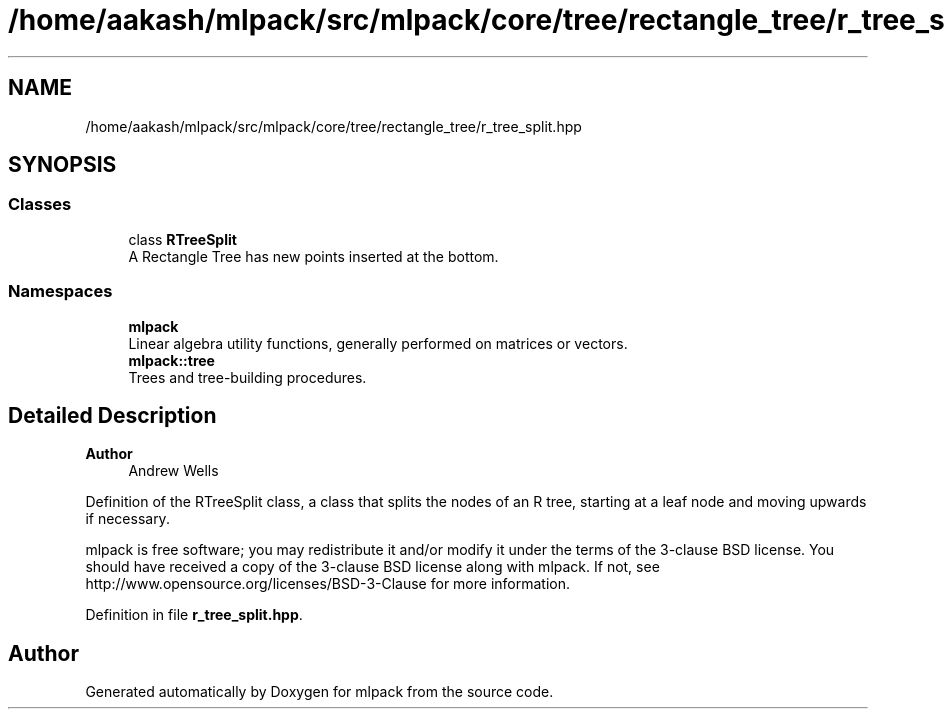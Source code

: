 .TH "/home/aakash/mlpack/src/mlpack/core/tree/rectangle_tree/r_tree_split.hpp" 3 "Sun Jun 20 2021" "Version 3.4.2" "mlpack" \" -*- nroff -*-
.ad l
.nh
.SH NAME
/home/aakash/mlpack/src/mlpack/core/tree/rectangle_tree/r_tree_split.hpp
.SH SYNOPSIS
.br
.PP
.SS "Classes"

.in +1c
.ti -1c
.RI "class \fBRTreeSplit\fP"
.br
.RI "A Rectangle Tree has new points inserted at the bottom\&. "
.in -1c
.SS "Namespaces"

.in +1c
.ti -1c
.RI " \fBmlpack\fP"
.br
.RI "Linear algebra utility functions, generally performed on matrices or vectors\&. "
.ti -1c
.RI " \fBmlpack::tree\fP"
.br
.RI "Trees and tree-building procedures\&. "
.in -1c
.SH "Detailed Description"
.PP 

.PP
\fBAuthor\fP
.RS 4
Andrew Wells
.RE
.PP
Definition of the RTreeSplit class, a class that splits the nodes of an R tree, starting at a leaf node and moving upwards if necessary\&.
.PP
mlpack is free software; you may redistribute it and/or modify it under the terms of the 3-clause BSD license\&. You should have received a copy of the 3-clause BSD license along with mlpack\&. If not, see http://www.opensource.org/licenses/BSD-3-Clause for more information\&. 
.PP
Definition in file \fBr_tree_split\&.hpp\fP\&.
.SH "Author"
.PP 
Generated automatically by Doxygen for mlpack from the source code\&.
